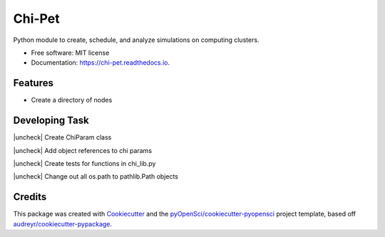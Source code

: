 =======
Chi-Pet
=======

.. |check| raw:: html

    <input checked=""  type="checkbox">

.. |check_| raw:: html

    <input checked=""  disabled="" type="checkbox">

.. |uncheck| raw:: html

    <input type="checkbox">

.. |uncheck_| raw:: html

    <input disabled="" type="checkbox">


.. image:: https://img.shields.io/pypi/v/chi_pet.svg
        :target: https://pypi.python.org/pypi/chi_pet

.. image:: https://img.shields.io/travis/lamsoa729/chi_pet.svg
        :target: https://travis-ci.org/lamsoa729/chi_pet

.. image:: https://codecov.io/gh/lamsoa729/chi_pet/branch/master/graph/badge.svg
        :target: https://codecov.io/gh/lamsoa729/chi_pet

.. image:: https://readthedocs.org/projects/chi-pet/badge/?version=latest
        :target: https://chi-pet.readthedocs.io/en/latest/?badge=latest
        :alt: Documentation Status


Python module to create, schedule, and analyze simulations on computing clusters.


* Free software: MIT license
* Documentation: https://chi-pet.readthedocs.io.


Features
--------
*  Create a directory of nodes

Developing Task
---------------
|uncheck| Create ChiParam class

|uncheck| Add object references to chi params

|uncheck| Create tests for functions in chi_lib.py

|uncheck| Change out all os.path to pathlib.Path objects

Credits
-------

This package was created with Cookiecutter_ and the `pyOpenSci/cookiecutter-pyopensci`_ project template, based off `audreyr/cookiecutter-pypackage`_.

.. _Cookiecutter: https://github.com/audreyr/cookiecutter
.. _`pyOpenSci/cookiecutter-pyopensci`: https://github.com/pyOpenSci/cookiecutter-pyopensci
.. _`audreyr/cookiecutter-pypackage`: https://github.com/audreyr/cookiecutter-pypackage
